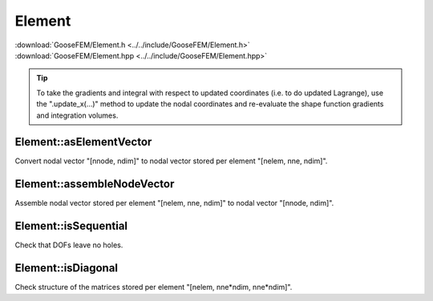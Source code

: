 
*******
Element
*******

| :download:`GooseFEM/Element.h <../../include/GooseFEM/Element.h>`
| :download:`GooseFEM/Element.hpp <../../include/GooseFEM/Element.hpp>`

.. tip::

  To take the gradients and integral with respect to updated coordinates (i.e. to do updated Lagrange), use the ".update_x(...)" method to update the nodal coordinates and re-evaluate the shape function gradients and integration volumes.

Element::asElementVector
========================

Convert nodal vector "[nnode, ndim]" to nodal vector stored per element "[nelem, nne, ndim]".

.. todo::

  Describe.

Element::assembleNodeVector
===========================

Assemble nodal vector stored per element "[nelem, nne, ndim]" to nodal vector "[nnode, ndim]".

.. todo::

  Describe.

Element::isSequential
=====================

Check that DOFs leave no holes.

.. todo::

  Describe.

Element::isDiagonal
===================

Check structure of the matrices stored per element "[nelem, nne*ndim, nne*ndim]".

.. todo::

  Describe.
